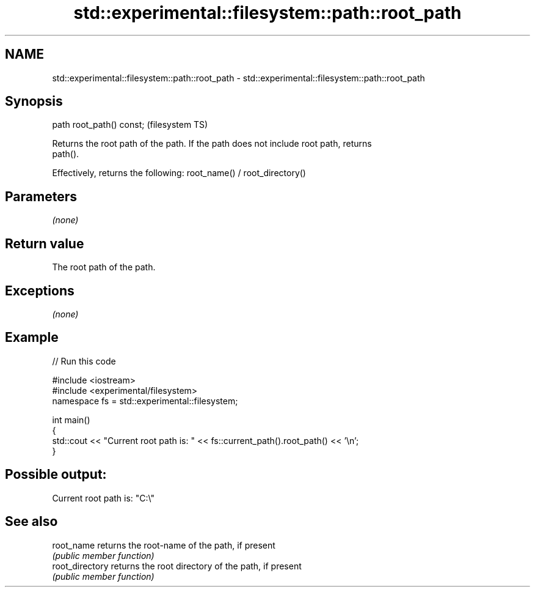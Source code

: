.TH std::experimental::filesystem::path::root_path 3 "2018.03.28" "http://cppreference.com" "C++ Standard Libary"
.SH NAME
std::experimental::filesystem::path::root_path \- std::experimental::filesystem::path::root_path

.SH Synopsis
   path root_path() const;  (filesystem TS)

   Returns the root path of the path. If the path does not include root path, returns
   path().

   Effectively, returns the following: root_name() / root_directory()

.SH Parameters

   \fI(none)\fP

.SH Return value

   The root path of the path.

.SH Exceptions

   \fI(none)\fP

.SH Example

   
// Run this code

 #include <iostream>
 #include <experimental/filesystem>
 namespace fs = std::experimental::filesystem;

 int main()
 {
     std::cout << "Current root path is: " << fs::current_path().root_path() << '\\n';
 }

.SH Possible output:

 Current root path is: "C:\\"

.SH See also

   root_name      returns the root-name of the path, if present
                  \fI(public member function)\fP
   root_directory returns the root directory of the path, if present
                  \fI(public member function)\fP
